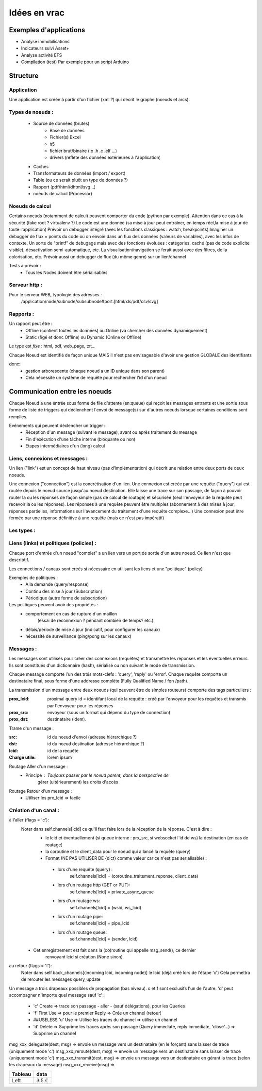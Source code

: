 #############
Idées en vrac
#############

Exemples d'applications
=======================

* Analyse immobilisations
* Indicateurs suivi Asset+
* Analyse activité EFS
* Compilation (test)
  Par exemple pour un script Arduino

Structure
=========

Application
-----------

Une application est créée à partir  d'un fichier (xml ?) qui décrit le graphe (noeuds et arcs).


Types de noeuds :
-----------------
 - Source de données (brutes)
     - Base de données
     - Fichier(s) Excel
     - h5
     - fichier brut/binaire (.o .h .c .elf ...)
     - drivers (reflète des données extérieures à l'application)
 - Caches
 - Transformateurs de données (import / export)
 - Table (ou ce serait pluôt un type de données ?)
 - Rapport (pdf/html/dhtml/svg...)
 - noeuds de calcul (Processor)

Noeuds de calcul
----------------

Certains noeuds (notamment de calcul) peuvent comporter du code (python par exemple).
Attention dans ce cas à la sécurité (fake root ? virtualenv ?)
Le code est une donnée (sa mise à jour peut entraîner, en temps réel,la mise à jour de toute l'application)
Prévoir un debugger intégré (avec les fonctions classiques : watch, breakpoints)
Imaginer un debugger de flux = points du code où on envoie dans un
flux des données (valeurs de variables), avec les infos de contexte. Un sorte de
"printf" de debugage mais avec des fonctions évoluées : catégories, caché (pas de code explicite visible), désactivation semi-automatique, etc.
La visualisation/navigation se ferait aussi avec des filtres, de la colorisation, etc.
Prévoir aussi un debugger de flux (du même genre) sur un lien/channel



Tests à prévoir :
 - Tous les Nodes doivent être sérialisables

Serveur http :
--------------

Pour le serveur WEB, typologie des adresses :
  /application/node/subnode/subsubnode#port.[html/xls/pdf/csv/svg]

Rapports :
----------

Un rapport peut être :
  - Offline (contient toutes les données) ou Online (va chercher des données dynamiquement)
  - Static (figé et donc Offline) ou Dynamic (Online or Offline)

Le type est *fixe* : html, pdf, web_page, txt...

Chaque Noeud est identifié de façon unique
MAIS il n'est pas envisageable d'avoir une gestion GLOBALE des identifiants

donc:
 - gestion arborescente (chaque noeud a un ID unique dans son parent)
 - Cela nécessite un système de requête pour rechercher l'id d'un noeud

Communication entre les noeuds
==============================

Chaque Noeud a une entrée sous forme de file d'attente (en:queue) qui reçoit les messages entrants et
une sortie sous forme de liste de triggers qui déclenchent l'envoi de message(s) sur d'autres
noeuds lorsque certaines conditions sont remplies.

Evénements qui peuvent déclencher un trigger :
 - Réception d'un message (suivant le message), avant ou après traitement du message
 - Fin d'exécution d'une tâche interne (bloquante ou non)
 - Etapes intermédiaires d'un (long) calcul


Liens, connexions et messages :
-------------------------------

Un lien ("link") est un concept de haut niveau (pas d'implémentation)
qui décrit une relation entre deux ports de deux noeuds.

Une connexion ("connection") est la concrétisation d'un lien.
Une connexion est créée par une requête ("query") qui est routée depuis
le noeud source jusqu'au noeud destination. Elle laisse une trace sur son passage,
de façon à pouvoir router la ou les réponses de façon simple (pas de calcul de routage)
et sécurisée (seul l'envoyeur de la requête peut recevoir la ou les réponses).
Les réponses à une requête peuvent être multiples (abonnement à des mises à jour,
réponses partielles, informations sur l'avancement du traitement d'une requête complexe...)
Une connexion peut être fermée par une réponse définitive à une requête (mais ce n'est
pas impératif)

Les types :
-----------




Liens (links) et politiques (policies) :
----------------------------------------

Chaque port d'entrée d'un noeud "complet" a un lien vers un port de sortie d'un autre noeud.
Ce lien n'est que descriptif.

Les connections / canaux sont créés si nécessaire en utilisant les liens et une "politique" (policy)

Exemples de politiques :
 - A la demande (query/response)
 - Continu dès mise à jour (Subscription)
 - Périodique (autre forme de subscription)

Les politiques peuvent avoir des propriétés :
 - comportement en cas de rupture d'un maillon
    (essai de reconnexion ? pendant combien de temps? etc.)
 - délais/période de mise à jour (indicatif, pour configurer les canaux)
 - nécessité de surveillance (ping/pong sur les canaux)


Messages :
----------

Les messages sont utilisés pour créer des connexions (requêtes) et transmettre les
réponses et les éventuelles erreurs. Ils sont constitués d'un dictionnaire (hash), sérialisé ou non suivant
le mode de transmission.

Chaque message comporte l'un des trois mots-clefs : 'query', 'reply' ou 'error'.
Chaque requête comporte un destinataire final, sous forme d'une addresse complète
(Fully Qualified Name / fqn /path).

La transmission d'un message entre deux noeuds (qui peuvent être de simples routeurs)
comporte des tags particuliers :

:**prox_lcid**:
    proximal query id = identifant local de la requête : créé par l'envoyeur
    pour les requêtes et transmis par l'envoyeur pour les réponses

:**prox_src**:
  envoyeur (sous un format qui dépend du type de connection)

:**prox_dst**:
  destinataire (idem).

Trame d'un message :

:src:
  id du noeud d'envoi (adresse hiérarchique ?)

:dst:
 id du noeud destination (adresse hiérarchique ?)

:lcid: id de la requête

:Charge utile:
 lorem ipsum

Routage Aller d'un message :
 - Principe : Toujours passer par le noeud parent, dans la perspective de
            gérer (ultérieurement) les droits d'accès

Routage Retour d'un message :
 - Utiliser les prx_lcid => facile

Création d'un canal :
---------------------

à l'aller (flags = 'c'):
  Noter dans self.channels[lcid] ce qu'il faut faire lors de la réception de la réponse. C'est à dire :
   - le lcid et éventuellement (si queue interne : prx_src, si websocket l'id de ws) la destination (en cas de routage)
   - la coroutine et le client_data pour le noeud qui a lancé la requête (query)
   - Format (NE PAS UTILISER DE {dict} comme valeur car ce n'est pas serialisable) :

    - lors d'une requête (query) :
          self.channels[lcid] = (coroutine_traitement_reponse, client_data)
    - lors d'un routage http (GET or PUT):
          self.channels[lcid] = private_async_queue
    - lors d'un routage ws:
          self.channels[lcid] = (wsid, ws_lcid)
    - lors d'un routage pipe:
          self.channels[lcid] = pipe_lcid
    - lors d'un routage queue:
          self.channels[lcid] = (sender, lcid)

  - Cet enregistrement est fait dans la (co)routine qui appelle msg_send(), ce dernier
     renvoyant lcid si création (None sinon)

au retour (flags = 'f'):
  Noter dans self.back_channels[(incoming lcid, incoming node)] le lcid (déjà créé lors de l'étape 'c')
  Cela permettra de rerouter les messages query_update


Un message a trois drapeaux possibles de propagation (bas niveau). c et f sont exclusifs l'un de l'autre.
'd' peut accompagner n'importe quel message sauf 'c' :

 - 'c' Create => trace son passage - aller - (sauf délégations), pour les Queries
 - 'f' First Use => pour le premier Reply => Crée un channel (retour)
 - ##USELESS 'u' Use => Utilise les traces du channel => utilise un channel
 - 'd' Delete => Supprime les traces après son passage (Query immediate, reply immediate, 'close'...) => Supprime un channel

msg_xxx_deleguate(dest, msg) => envoie un message vers un destinataire (en le forçant) sans laisser de trace (uniquement mode 'c')
msg_xxx_reroute(dest, msg) => envoie un message vers un destinataire sans laisser de trace (uniquement mode 'c')
msg_xxx_transmit(dest, msg) => envoie un message vers un destinataire en gérant la trace (selon les drapeaux du message)
msg_xxx_receive(msg) =>

+---------+-----------+
| Tableau |data       |
+=========+===========+
|Left     |      3.5 €|
+---------+-----------+
